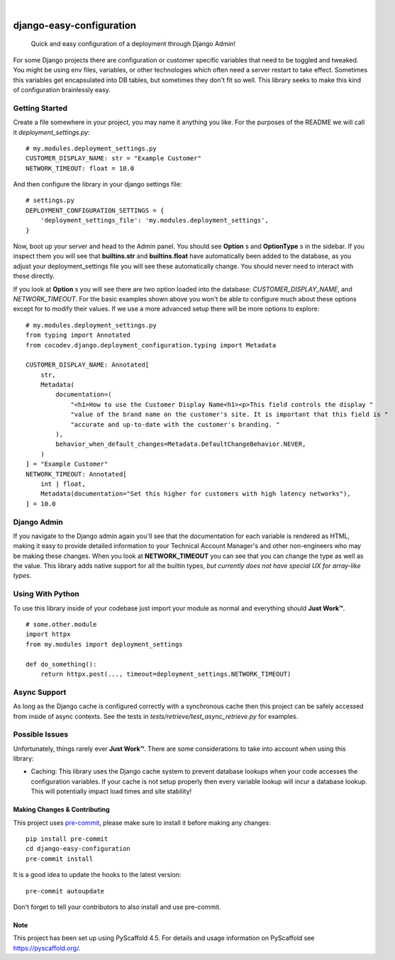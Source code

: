 .. These are examples of badges you might want to add to your README:
   please update the URLs accordingly

    .. image:: https://api.cirrus-ci.com/github/mrcocodev/django-easy-configuration.svg?branch=main
        :alt: Built Status
        :target: https://cirrus-ci.com/github/mrcocodev/django-easy-configuration
    .. image:: https://readthedocs.org/projects/django-easy-configuration/badge/?version=latest
        :alt: ReadTheDocs
        :target: https://django-easy-configuration.readthedocs.io/en/stable/
    .. image:: https://img.shields.io/coveralls/github/mrcocodev/django-easy-configuration/main.svg
        :alt: Coveralls
        :target: https://coveralls.io/r/mrcocodev/django-easy-configuration
    .. image:: https://img.shields.io/conda/vn/conda-forge/django-easy-configuration.svg
        :alt: Conda-Forge
        :target: https://anaconda.org/conda-forge/django-easy-configuration
    .. image:: https://img.shields.io/twitter/url/http/shields.io.svg?style=social&label=Twitter
        :alt: Twitter
        :target: https://twitter.com/django-easy-configuration

.. image:: https://img.shields.io/badge/-PyScaffold-005CA0?logo=pyscaffold
    :alt: Project generated with PyScaffold
    :target: https://pyscaffold.org/
.. image:: https://img.shields.io/pypi/v/django-easy-configuration.svg
    :alt: PyPI-Server
    :target: https://pypi.org/project/django-easy-configuration/
.. image:: https://github.com/mrcocodev/django_easy_configuration/actions/workflows/ci.yml/badge.svg?branch=main
    :alt: GitHub Test CI
    :target: https://github.com/mrcocodev/django_easy_configuration/actions/workflows/ci.yml
.. image:: https://pepy.tech/badge/django-easy-configuration/month
    :alt: Monthly Downloads
    :target: https://pepy.tech/project/django_easy_configuration

|

===============================
django-easy-configuration
===============================


    Quick and easy configuration of a deployment through Django Admin!


For some Django projects there are configuration or customer specific variables that need
to be toggled and tweaked. You might be using env files, variables, or other technologies
which often need a server restart to take effect. Sometimes this variables get encapsulated
into DB tables, but sometimes they don't fit so well. This library seeks to make this kind
of configuration brainlessly easy.


Getting Started
---------------

Create a file somewhere in your project, you may name it anything you like. For the purposes
of the README we will call it `deployment_settings.py`:

::

    # my.modules.deployment_settings.py
    CUSTOMER_DISPLAY_NAME: str = "Example Customer"
    NETWORK_TIMEOUT: float = 10.0

And then configure the library in your django settings file:

::

    # settings.py
    DEPLOYMENT_CONFIGURATION_SETTINGS = {
        'deployment_settings_file': 'my.modules.deployment_settings',
    }

Now, boot up your server and head to the Admin panel. You should see **Option** s and **OptionType** s
in the sidebar. If you inspect them you will see that **builtins.str** and **builtins.float** have
automatically been added to the database, as you adjust your deployment_settings file you will see
these automatically change. You should never need to interact with these directly.

If you look at **Option** s you will see there are two option loaded into the database:
*CUSTOMER_DISPLAY_NAME*, and *NETWORK_TIMEOUT*. For the basic examples shown above you won't be able to
configure much about these options except for to modify their values. If we use a more advanced
setup there will be more options to explore:

::

    # my.modules.deployment_settings.py
    from typing import Annotated
    from cocodev.django.deployment_configuration.typing import Metadata

    CUSTOMER_DISPLAY_NAME: Annotated[
        str,
        Metadata(
            documentation=(
                "<h1>How to use the Customer Display Name<h1><p>This field controls the display "
                "value of the brand name on the customer's site. It is important that this field is "
                "accurate and up-to-date with the customer's branding. "
            ),
            behavior_when_default_changes=Metadata.DefaultChangeBehavior.NEVER,
        )
    ] = "Example Customer"
    NETWORK_TIMEOUT: Annotated[
        int | float,
        Metadata(documentation="Set this higher for customers with high latency networks"),
    ] = 10.0

Django Admin
-------------

If you navigate to the Django admin again you'll see that the documentation for each variable is
rendered as HTML, making it easy to provide detailed information to your Technical Account Manager's
and other non-engineers who may be making these changes. When you look at **NETWORK_TIMEOUT** you can
see that you can change the type as well as the value. This library adds native support for all the
builtin types, *but currently does not have special UX for array-like types*.

Using With Python
-----------------

To use this library inside of your codebase just import your module as normal and everything should
**Just Work™**.

::

    # some.other.module
    import httpx
    from my.modules import deployment_settings

    def do_something():
        return httpx.post(..., timeout=deployment_settings.NETWORK_TIMEOUT)

Async Support
-------------

As long as the Django cache is configured correctly with a synchronous cache then this project can be
safely accessed from inside of async contexts. See the tests in `tests/retrieve/test_async_retrieve.py`
for examples.

Possible Issues
---------------

Unfortunately, things rarely ever **Just Work™**. There are some considerations to take into account
when using this library:

- Caching: This library uses the Django cache system to prevent database lookups when your code accesses the configuration variables. If your cache is not setup properly then every variable lookup will incur a database lookup. This will potentially impact load times and site stability!


.. _pyscaffold-notes:

Making Changes & Contributing
=============================

This project uses `pre-commit`_, please make sure to install it before making any
changes::

    pip install pre-commit
    cd django-easy-configuration
    pre-commit install

It is a good idea to update the hooks to the latest version::

    pre-commit autoupdate

Don't forget to tell your contributors to also install and use pre-commit.

.. _pre-commit: https://pre-commit.com/

Note
====

This project has been set up using PyScaffold 4.5. For details and usage
information on PyScaffold see https://pyscaffold.org/.
